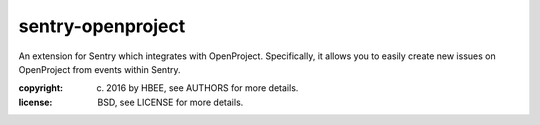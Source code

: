 sentry-openproject
==================

An extension for Sentry which integrates with OpenProject. Specifically, it
allows you to easily create new issues on OpenProject from events within
Sentry.

:copyright: (c) 2016 by HBEE, see AUTHORS for more details.
:license: BSD, see LICENSE for more details.


